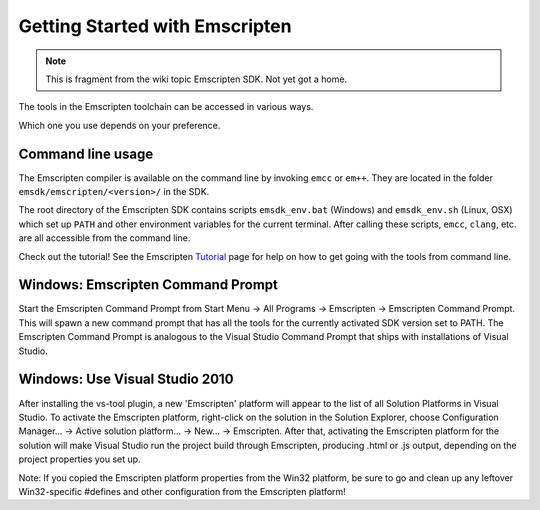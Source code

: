 ================================
Getting Started with Emscripten
================================

.. note:: This is fragment from the wiki topic Emscripten SDK. Not yet got a home.

The tools in the Emscripten toolchain can be accessed in various ways.

Which one you use depends on your preference.

Command line usage
-------------------

The Emscripten compiler is available on the command line by invoking
``emcc`` or ``em++``. They are located in the folder
``emsdk/emscripten/<version>/`` in the SDK.

The root directory of the Emscripten SDK contains scripts
``emsdk_env.bat`` (Windows) and ``emsdk_env.sh`` (Linux, OSX) which set
up ``PATH`` and other environment variables for the current terminal.
After calling these scripts, ``emcc``, ``clang``, etc. are all
accessible from the command line.

Check out the tutorial! See the Emscripten `Tutorial <https://github.com/kripken/emscripten/wiki/Tutorial>`__ page for help on how to get going with the tools from command line.

Windows: Emscripten Command Prompt
--------------------------------------

Start the Emscripten Command Prompt from Start Menu -> All Programs -> Emscripten -> Emscripten Command Prompt. This will spawn a new command prompt that has all the tools for the currently activated SDK version set to PATH. The Emscripten Command Prompt is analogous to the Visual Studio Command Prompt that ships with installations of Visual Studio.

Windows: Use Visual Studio 2010
--------------------------------------

After installing the vs-tool plugin, a new 'Emscripten' platform will appear to the list of all Solution Platforms in Visual Studio. To activate the Emscripten platform, right-click on the solution in the Solution Explorer, choose Configuration Manager... -> Active solution platform... -> New... -> Emscripten. After that, activating the Emscripten platform for the solution will make Visual Studio run the project build through Emscripten, producing .html or .js output, depending on the project properties you set up.

Note: If you copied the Emscripten platform properties from the Win32 platform, be sure to go and clean up any leftover Win32-specific #defines and other configuration from the Emscripten platform!

